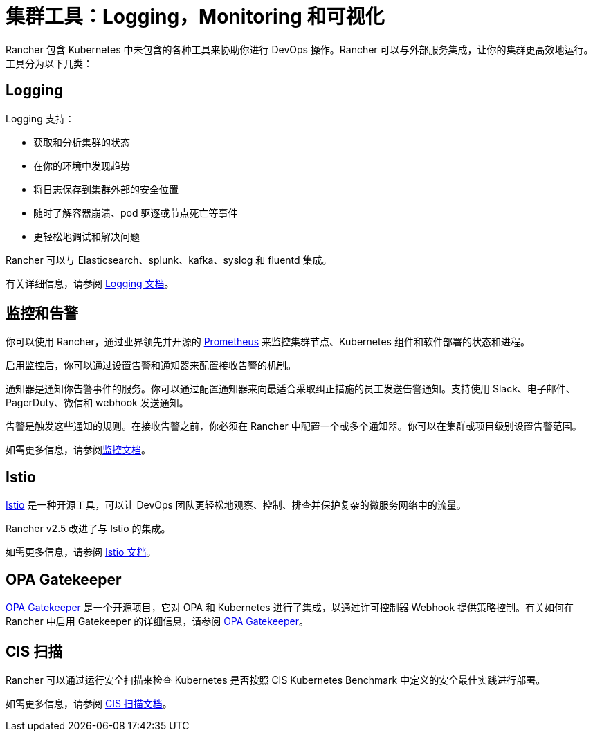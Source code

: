 = 集群工具：Logging，Monitoring 和可视化

Rancher 包含 Kubernetes 中未包含的各种工具来协助你进行 DevOps 操作。Rancher 可以与外部服务集成，让你的集群更高效地运行。工具分为以下几类：

== Logging

Logging 支持：

* 获取和分析集群的状态
* 在你的环境中发现趋势
* 将日志保存到集群外部的安全位置
* 随时了解容器崩溃、pod 驱逐或节点死亡等事件
* 更轻松地调试和解决问题

Rancher 可以与 Elasticsearch、splunk、kafka、syslog 和 fluentd 集成。

有关详细信息，请参阅 xref:logging/logging.adoc[Logging 文档]。

== 监控和告警

你可以使用 Rancher，通过业界领先并开源的 https://prometheus.io/[Prometheus] 来监控集群节点、Kubernetes 组件和软件部署的状态和进程。

启用监控后，你可以通过设置告警和通知器来配置接收告警的机制。

通知器是通知你告警事件的服务。你可以通过配置通知器来向最适合采取纠正措施的员工发送告警通知。支持使用 Slack、电子邮件、PagerDuty、微信和 webhook 发送通知。

告警是触发这些通知的规则。在接收告警之前，你必须在 Rancher 中配置一个或多个通知器。你可以在集群或项目级别设置告警范围。

如需更多信息，请参阅xref:monitoring-and-dashboards/monitoring-and-alerting.adoc[监控文档]。

== Istio

https://istio.io/[Istio] 是一种开源工具，可以让 DevOps 团队更轻松地观察、控制、排查并保护复杂的微服务网络中的流量。

Rancher v2.5 改进了与 Istio 的集成。

如需更多信息，请参阅 xref:istio/istio.adoc[Istio 文档]。

== OPA Gatekeeper

https://github.com/open-policy-agent/gatekeeper[OPA Gatekeeper] 是一个开源项目，它对 OPA 和 Kubernetes 进行了集成，以通过许可控制器 Webhook 提供策略控制。有关如何在 Rancher 中启用 Gatekeeper 的详细信息，请参阅 xref:../integrations/opa-gatekeeper.adoc[OPA Gatekeeper]。

== CIS 扫描

Rancher 可以通过运行安全扫描来检查 Kubernetes 是否按照 CIS Kubernetes Benchmark 中定义的安全最佳实践进行部署。

如需更多信息，请参阅 xref:../security/cis-scans/how-to.adoc[CIS 扫描文档]。
